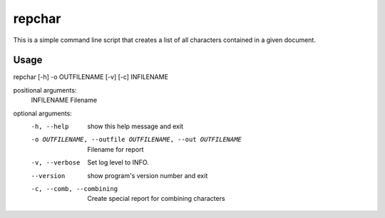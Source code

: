 *******
repchar
*******

This is a simple command line script that creates a list of all
characters contained in a given document.

Usage
=====

repchar [-h] -o OUTFILENAME [-v] [-c] INFILENAME

positional arguments:
  INFILENAME            Filename

optional arguments:
  -h, --help            show this help message and exit
  -o OUTFILENAME, --outfile OUTFILENAME, --out OUTFILENAME
                        Filename for report
  -v, --verbose         Set log level to INFO.
  --version             show program's version number and exit
  -c, --comb, --combining
                        Create special report for combining characters

